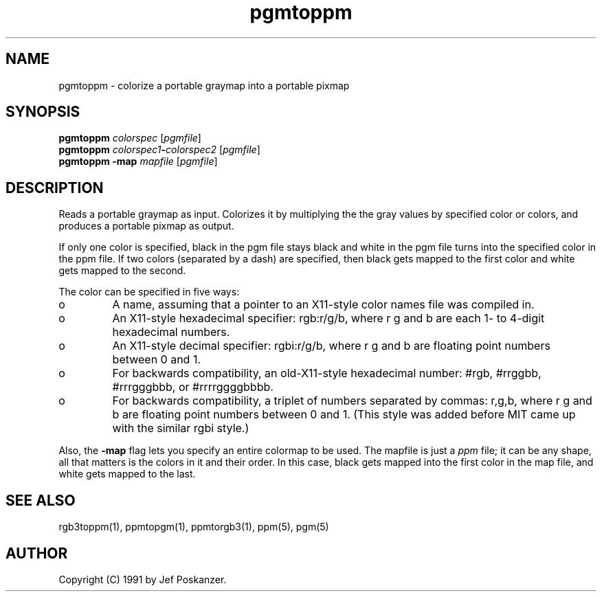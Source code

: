 .TH pgmtoppm 1 "11 January 1991"
.IX pgmtoppm
.SH NAME
pgmtoppm - colorize a portable graymap into a portable pixmap
.SH SYNOPSIS
.B pgmtoppm
.I colorspec
.RI [ pgmfile ]
.br
.B pgmtoppm
.IB colorspec1 - colorspec2
.RI [ pgmfile ]
.br
.B pgmtoppm -map
.I mapfile
.RI [ pgmfile ]
.SH DESCRIPTION
Reads a portable graymap as input.
Colorizes it by multiplying the the gray values by specified color or colors,
and produces a portable pixmap as output.
.IX colorization
.PP
If only one color is specified, black in the pgm file stays black and
white in the pgm file turns into the specified color in the ppm file.
If two colors (separated by a dash) are specified, then black gets mapped
to the first color and white gets mapped to the second.
.PP
The color can be specified in five ways:
.IX "specifying colors"
.TP 
o
A name, assuming
that a pointer to an X11-style color names file was compiled in.
.TP 
o
An X11-style hexadecimal specifier: rgb:r/g/b, where r g and b are
each 1- to 4-digit hexadecimal numbers.
.TP 
o
An X11-style decimal specifier: rgbi:r/g/b, where r g and b are
floating point numbers between 0 and 1.
.TP 
o
For backwards compatibility, an old-X11-style hexadecimal
number: #rgb, #rrggbb, #rrrgggbbb, or #rrrrggggbbbb.
.TP 
o
For backwards compatibility, a triplet of numbers
separated by commas: r,g,b, where r g and b are
floating point numbers between 0 and 1.
(This style was added before MIT came up with the similar rgbi style.)
.PP
Also, the
.B -map
flag lets you specify an entire colormap to be used.
The mapfile is just a
.I ppm
file; it can be any shape, all that matters
is the colors in it and their order.
In this case, black gets mapped into the first
color in the map file, and white gets mapped to the last.
.SH "SEE ALSO"
rgb3toppm(1), ppmtopgm(1), ppmtorgb3(1), ppm(5), pgm(5)
.SH AUTHOR
Copyright (C) 1991 by Jef Poskanzer.
.\" Permission to use, copy, modify, and distribute this software and its
.\" documentation for any purpose and without fee is hereby granted, provided
.\" that the above copyright notice appear in all copies and that both that
.\" copyright notice and this permission notice appear in supporting
.\" documentation.  This software is provided "as is" without express or
.\" implied warranty.
